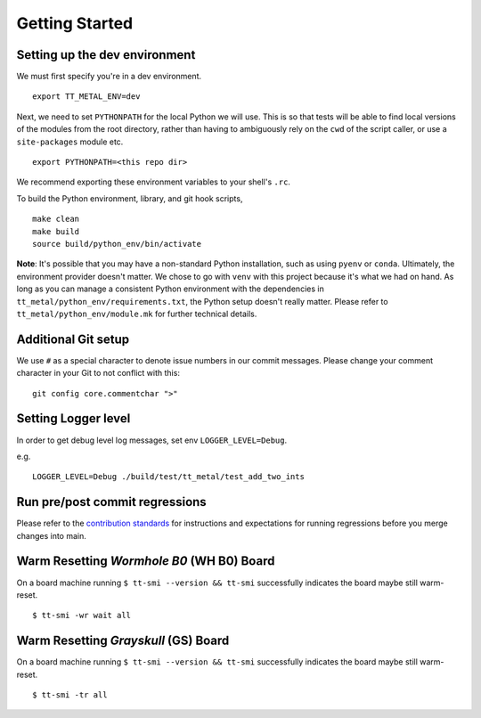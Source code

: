 .. _Getting started for devs:

Getting Started
===============

Setting up the dev environment
------------------------------

We must first specify you're in a dev environment.

::

    export TT_METAL_ENV=dev

Next, we need to set ``PYTHONPATH`` for the local Python we will use. This is
so that tests will be able to find local versions of the modules from the root
directory, rather than having to ambiguously rely on the ``cwd`` of the script
caller, or use a ``site-packages`` module etc.

::

    export PYTHONPATH=<this repo dir>

We recommend exporting these environment variables to your shell's ``.rc``.

To build the Python environment, library, and git hook scripts,

::

    make clean
    make build
    source build/python_env/bin/activate

**Note**: It's possible that you may have a non-standard Python installation,
such as using ``pyenv`` or ``conda``. Ultimately, the environment provider
doesn't matter. We chose to go with ``venv`` with this project because it's
what we had on hand. As long as you can manage a consistent Python environment
with the dependencies in ``tt_metal/python_env/requirements.txt``, the Python
setup doesn't really matter. Please refer to ``tt_metal/python_env/module.mk``
for further technical details.

Additional Git setup
--------------------

We use ``#`` as a special character to denote issue numbers in our commit
messages. Please change your comment character in your Git to not conflict with
this:

::

    git config core.commentchar ">"

Setting Logger level
--------------------

In order to get debug level log messages, set env ``LOGGER_LEVEL=Debug``.

e.g.

::

    LOGGER_LEVEL=Debug ./build/test/tt_metal/test_add_two_ints


Run pre/post commit regressions
-------------------------------

Please refer to the
`contribution standards
<https://github.com/tenstorrent-metal/tt-metal/blob/main/CONTRIBUTING.md>`_ for
instructions and expectations for running regressions before you merge changes
into main.


Warm Resetting `Wormhole B0` (WH B0) Board
------------------------------------------
On a board machine running ``$ tt-smi --version && tt-smi`` successfully indicates the board maybe still warm-reset.

::

   $ tt-smi -wr wait all


Warm Resetting `Grayskull` (GS) Board
-------------------------------------
On a board machine running ``$ tt-smi --version && tt-smi`` successfully indicates the board maybe still warm-reset.

::

   $ tt-smi -tr all

